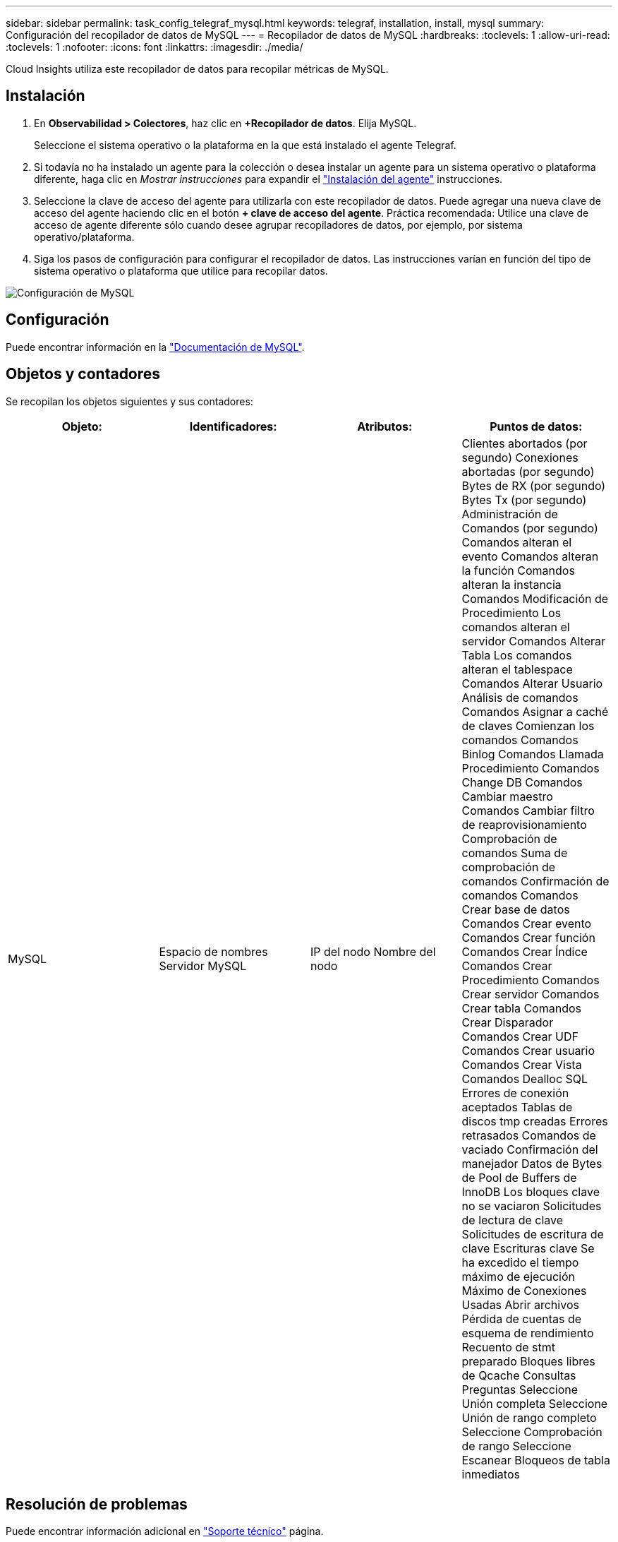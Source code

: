 ---
sidebar: sidebar 
permalink: task_config_telegraf_mysql.html 
keywords: telegraf, installation, install, mysql 
summary: Configuración del recopilador de datos de MySQL 
---
= Recopilador de datos de MySQL
:hardbreaks:
:toclevels: 1
:allow-uri-read: 
:toclevels: 1
:nofooter: 
:icons: font
:linkattrs: 
:imagesdir: ./media/


[role="lead"]
Cloud Insights utiliza este recopilador de datos para recopilar métricas de MySQL.



== Instalación

. En *Observabilidad > Colectores*, haz clic en *+Recopilador de datos*. Elija MySQL.
+
Seleccione el sistema operativo o la plataforma en la que está instalado el agente Telegraf.

. Si todavía no ha instalado un agente para la colección o desea instalar un agente para un sistema operativo o plataforma diferente, haga clic en _Mostrar instrucciones_ para expandir el link:task_config_telegraf_agent.html["Instalación del agente"] instrucciones.
. Seleccione la clave de acceso del agente para utilizarla con este recopilador de datos. Puede agregar una nueva clave de acceso del agente haciendo clic en el botón *+ clave de acceso del agente*. Práctica recomendada: Utilice una clave de acceso de agente diferente sólo cuando desee agrupar recopiladores de datos, por ejemplo, por sistema operativo/plataforma.
. Siga los pasos de configuración para configurar el recopilador de datos. Las instrucciones varían en función del tipo de sistema operativo o plataforma que utilice para recopilar datos.


image:MySQLDCConfigWindows.png["Configuración de MySQL"]



== Configuración

Puede encontrar información en la link:https://dev.mysql.com/doc/["Documentación de MySQL"].



== Objetos y contadores

Se recopilan los objetos siguientes y sus contadores:

[cols="<.<,<.<,<.<,<.<"]
|===
| Objeto: | Identificadores: | Atributos: | Puntos de datos: 


| MySQL | Espacio de nombres
Servidor MySQL | IP del nodo
Nombre del nodo | Clientes abortados (por segundo)
Conexiones abortadas (por segundo)
Bytes de RX (por segundo)
Bytes Tx (por segundo)
Administración de Comandos (por segundo)
Comandos alteran el evento
Comandos alteran la función
Comandos alteran la instancia
Comandos Modificación de Procedimiento
Los comandos alteran el servidor
Comandos Alterar Tabla
Los comandos alteran el tablespace
Comandos Alterar Usuario
Análisis de comandos
Comandos Asignar a caché de claves
Comienzan los comandos
Comandos Binlog
Comandos Llamada Procedimiento
Comandos Change DB
Comandos Cambiar maestro
Comandos Cambiar filtro de reaprovisionamiento
Comprobación de comandos
Suma de comprobación de comandos
Confirmación de comandos
Comandos Crear base de datos
Comandos Crear evento
Comandos Crear función
Comandos Crear Índice
Comandos Crear Procedimiento
Comandos Crear servidor
Comandos Crear tabla
Comandos Crear Disparador
Comandos Crear UDF
Comandos Crear usuario
Comandos Crear Vista
Comandos Dealloc SQL
Errores de conexión aceptados
Tablas de discos tmp creadas
Errores retrasados
Comandos de vaciado
Confirmación del manejador
Datos de Bytes de Pool de Buffers de InnoDB
Los bloques clave no se vaciaron
Solicitudes de lectura de clave
Solicitudes de escritura de clave
Escrituras clave
Se ha excedido el tiempo máximo de ejecución
Máximo de Conexiones Usadas
Abrir archivos
Pérdida de cuentas de esquema de rendimiento
Recuento de stmt preparado
Bloques libres de Qcache
Consultas
Preguntas
Seleccione Unión completa
Seleccione Unión de rango completo
Seleccione Comprobación de rango
Seleccione Escanear
Bloqueos de tabla inmediatos 
|===


== Resolución de problemas

Puede encontrar información adicional en link:concept_requesting_support.html["Soporte técnico"] página.
